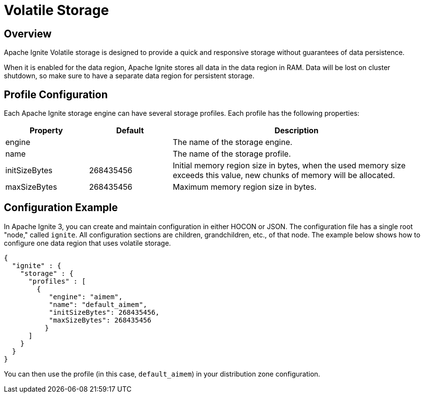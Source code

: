 // Licensed to the Apache Software Foundation (ASF) under one or more
// contributor license agreements.  See the NOTICE file distributed with
// this work for additional information regarding copyright ownership.
// The ASF licenses this file to You under the Apache License, Version 2.0
// (the "License"); you may not use this file except in compliance with
// the License.  You may obtain a copy of the License at
//
// http://www.apache.org/licenses/LICENSE-2.0
//
// Unless required by applicable law or agreed to in writing, software
// distributed under the License is distributed on an "AS IS" BASIS,
// WITHOUT WARRANTIES OR CONDITIONS OF ANY KIND, either express or implied.
// See the License for the specific language governing permissions and
// limitations under the License.
= Volatile Storage

== Overview

Apache Ignite Volatile storage is designed to provide a quick and responsive storage without guarantees of data persistence.

When it is enabled for the data region, Apache Ignite stores all data in the data region in RAM. Data will be lost on cluster shutdown, so make sure to have a separate data region for persistent storage.

== Profile Configuration

Each Apache Ignite storage engine can have several storage profiles. Each profile has the following properties:

[cols="1,1,3",opts="header", stripes=none]
|===
|Property|Default|Description

|engine|| The name of the storage engine.
|name|| The name of the storage profile.
|initSizeBytes|268435456| Initial memory region size in bytes, when the used memory size exceeds this value, new chunks of memory will be allocated.
|maxSizeBytes|268435456| Maximum memory region size in bytes.
|===

== Configuration Example

In Apache Ignite 3, you can create and maintain configuration in either HOCON or JSON. The configuration file has a single root "node," called `ignite`. All configuration sections are children, grandchildren, etc., of that node. The example below shows how to configure one data region that uses volatile storage.

[source, json]
----
{
  "ignite" : {
    "storage" : {
      "profiles" : [
        {
           "engine": "aimem",
           "name": "default_aimem",
           "initSizeBytes": 268435456,
           "maxSizeBytes": 268435456
          }
      ]
    }
  }
}
----

You can then use the profile (in this case, `default_aimem`) in your distribution zone configuration.